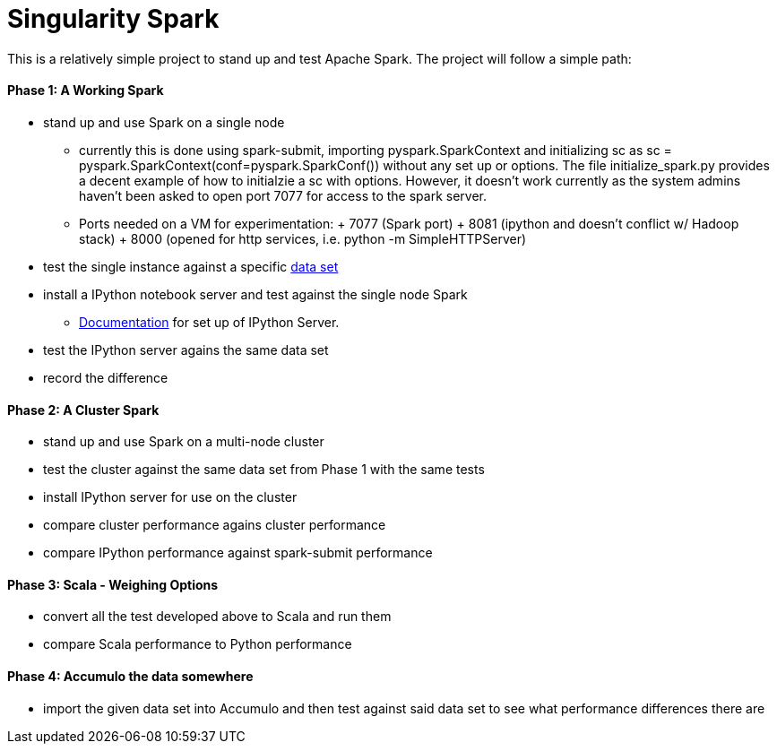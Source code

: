 = Singularity Spark

This is a relatively simple project to stand up and test Apache Spark.  The
project will follow a simple path:

==== Phase 1: A Working Spark
* stand up and use Spark on a single node
  -  currently this is done using spark-submit, importing pyspark.SparkContext and initializing sc as sc = pyspark.SparkContext(conf=pyspark.SparkConf()) without any set up or options.  The file initialize_spark.py provides a decent example of how to initialzie a sc with options.  However, it doesn't work currently as the system admins haven't been asked to open port 7077 for access to the spark server.
  -  Ports needed on a VM for experimentation:
     + 7077 (Spark port)
     + 8081 (ipython and doesn't conflict w/ Hadoop stack)
     + 8000 (opened for http services, i.e. python -m SimpleHTTPServer)
* test the single instance against a specific link:data_sets.adoc[data set]
* install a IPython notebook server and test against the single node Spark
  - link:ipython_setup.adoc[Documentation] for set up of IPython Server.
* test the IPython server agains the same data set
* record the difference

==== Phase 2: A Cluster Spark
* stand up and use Spark on a multi-node cluster
* test the cluster against the same data set from Phase 1 with the same tests
* install IPython server for use on the cluster
* compare cluster performance agains cluster performance
* compare IPython performance against spark-submit performance

==== Phase 3: Scala - Weighing Options
* convert all the test developed above to Scala and run them
* compare Scala performance to Python performance

==== Phase 4: Accumulo the data somewhere
* import the given data set into Accumulo and then test against said data
set to see what performance differences there are


